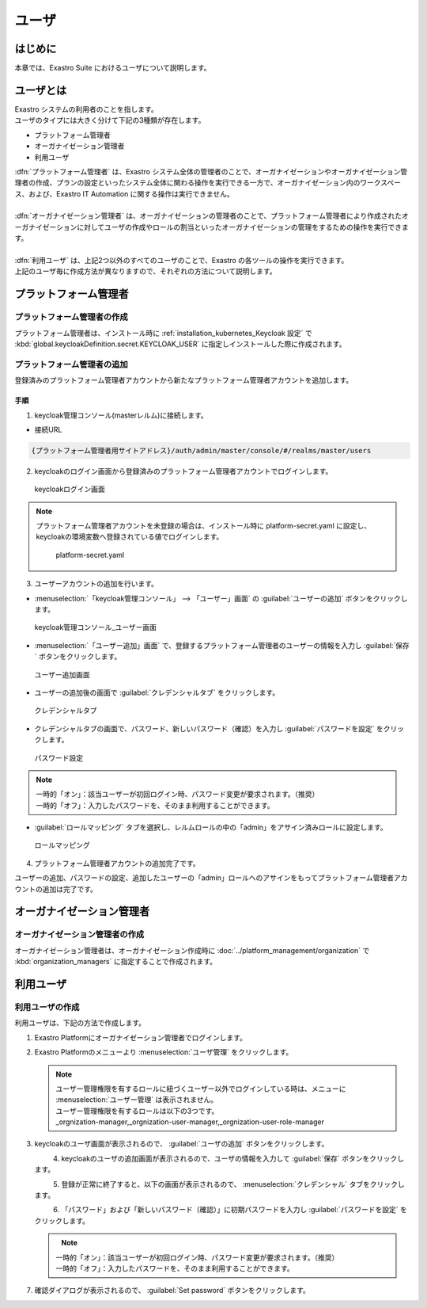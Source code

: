 ======
ユーザ
======


はじめに
========

| 本章では、Exastro Suite におけるユーザについて説明します。


ユーザとは
==========

| Exastro システムの利用者のことを指します。
| ユーザのタイプには大きく分けて下記の3種類が存在します。

- プラットフォーム管理者
- オーガナイゼーション管理者
- 利用ユーザ

| :dfn:`プラットフォーム管理者` は、Exastro システム全体の管理者のことで、オーガナイゼーションやオーガナイゼーション管理者の作成、プランの設定といったシステム全体に関わる操作を実行できる一方で、オーガナイゼーション内のワークスペース、および、Exastro IT Automation に関する操作は実行できません。
|
| :dfn:`オーガナイゼーション管理者` は、オーガナイゼーションの管理者のことで、プラットフォーム管理者により作成されたオーガナイゼーションに対してユーザの作成やロールの割当といったオーガナイゼーションの管理をするための操作を実行できます。
|
| :dfn:`利用ユーザ` は、上記2つ以外のすべてのユーザのことで、Exastro の各ツールの操作を実行できます。

| 上記のユーザ毎に作成方法が異なりますので、それぞれの方法について説明します。


プラットフォーム管理者
======================

プラットフォーム管理者の作成
----------------------------

| プラットフォーム管理者は、インストール時に :ref:`installation_kubernetes_Keycloak 設定` で :kbd:`global.keycloakDefinition.secret.KEYCLOAK_USER` に指定しインストールした際に作成されます。


プラットフォーム管理者の追加
----------------------------

| 登録済みのプラットフォーム管理者アカウントから新たなプラットフォーム管理者アカウントを追加します。

手順
~~~~
1. | keycloak管理コンソール(masterレルム)に接続します。
   
- | 接続URL
  
.. code-block:: bash
   
   {プラットフォーム管理者用サイトアドレス}/auth/admin/master/console/#/realms/master/users


2. | keycloakのログイン画面から登録済みのプラットフォーム管理者アカウントでログインします。

.. figure:: /images/ja/manuals/platform/keycloak/keycloak_login.png
   :width: 600px
   :alt: keycloakログイン画面 

   keycloakログイン画面

.. note:: | プラットフォーム管理者アカウントを未登録の場合は、インストール時に platform-secret.yaml に設定し、keycloakの環境変数へ登録されている値でログインします。
   
   .. figure:: /images/ja/diagram/keycloak_user_password.png
        :width: 400px
        :alt: platform-secret.yaml 

        platform-secret.yaml


3. | ユーザーアカウントの追加を行います。

- | :menuselection:`「keycloak管理コンソール」 --> 「ユーザー」画面` の :guilabel:`ユーザーの追加` ボタンをクリックします。

.. figure:: /images/ja/manuals/platform/keycloak/keycloak_management_console.png
   :width: 600px
   :alt: keycloak管理コンソール_ユーザー画面 

   keycloak管理コンソール_ユーザー画面


- | :menuselection:`「ユーザー追加」画面` で、登録するプラットフォーム管理者のユーザーの情報を入力し :guilabel:`保存` ボタンをクリックします。
  
.. figure:: /images/ja/manuals/platform/keycloak/keycloak_add_user.png
   :width: 600px
   :alt: ユーザー追加画面

   ユーザー追加画面

- | ユーザーの追加後の画面で :guilabel:`クレデンシャルタブ` をクリックします。

.. figure:: /images/ja/manuals/platform/keycloak/keycloak_credential_tab.png
   :width: 600px
   :alt: クレデンシャルタブ

   クレデンシャルタブ

- | クレデンシャルタブの画面で、パスワード、新しいパスワード（確認）を入力し :guilabel:`パスワードを設定` をクリックします。

.. figure:: /images/ja/manuals/platform/keycloak/keycloak_password_setting.png
   :width: 600px
   :alt: パスワード設定

   パスワード設定


.. note:: | 一時的「オン」：該当ユーザーが初回ログイン時、パスワード変更が要求されます。（推奨）
      | 一時的「オフ」：入力したパスワードを、そのまま利用することができます。

- | :guilabel:`ロールマッピング` タブを選択し、レルムロールの中の「admin」をアサイン済みロールに設定します。

.. figure:: /images/ja/manuals/platform/keycloak/keycloak_role_mapping.png
   :width: 600px
   :alt: ロールマッピング

   ロールマッピング

4. |  プラットフォーム管理者アカウントの追加完了です。

| ユーザーの追加、パスワードの設定、追加したユーザーの「admin」ロールへのアサインをもってプラットフォーム管理者アカウントの追加は完了です。

オーガナイゼーション管理者
==========================

オーガナイゼーション管理者の作成
--------------------------------

| オーガナイゼーション管理者は、オーガナイゼーション作成時に :doc:`../platform_management/organization` で :kbd:`organization_managers` に指定することで作成されます。


利用ユーザ
==========

利用ユーザの作成
----------------

| 利用ユーザは、下記の方法で作成します。

#. | Exastro Platformにオーガナイゼーション管理者でログインします。


#. | Exastro Platformのメニューより :menuselection:`ユーザ管理` をクリックします。

   .. image:: /images/ja/manuals/platform/platform_menu.png
      :width: 200px
      :align: left

   .. note:: | ユーザー管理権限を有するロールに紐づくユーザー以外でログインしている時は、メニューに :menuselection:`ユーザー管理` は表示されません。
      | ユーザー管理権限を有するロールは以下の3つです。
      | _orgnization-manager,_orgnization-user-manager,_orgnization-user-role-manager

#. | keycloakのユーザ画面が表示されるので、 :guilabel:`ユーザの追加` ボタンをクリックします。

   .. figure:: /images/ja/manuals/platform/keycloak/keycloak_management_console.png
      :width: 600px
      :align: left

#. | keycloakのユーザの追加画面が表示されるので、ユーザの情報を入力して :guilabel:`保存` ボタンをクリックします。

   .. figure:: /images/ja/manuals/platform/keycloak/keycloak_add_user_member01.png
      :width: 600px
      :align: left


#. | 登録が正常に終了すると、以下の画面が表示されるので、 :menuselection:`クレデンシャル` タブをクリックします。

   .. figure:: /images/ja/manuals/platform/keycloak/keycloak_credential_tab_member01.png
      :width: 600px
      :align: left


#. | 「パスワード」および「新しいパスワード（確認）」に初期パスワードを入力し :guilabel:`パスワードを設定` をクリックします。

   .. figure:: /images/ja/manuals/platform/keycloak/keycloak_password_setting_member01.png
      :width: 600px
      :align: left

   .. note:: | 一時的「オン」：該当ユーザーが初回ログイン時、パスワード変更が要求されます。（推奨）
      | 一時的「オフ」：入力したパスワードを、そのまま利用することができます。

#. | 確認ダイアログが表示されるので、 :guilabel:`Set password` ボタンをクリックします。

   .. figure:: /images/ja/manuals/platform/keycloak/keycloak_set_password.png
      :width: 600px
      :align: left
